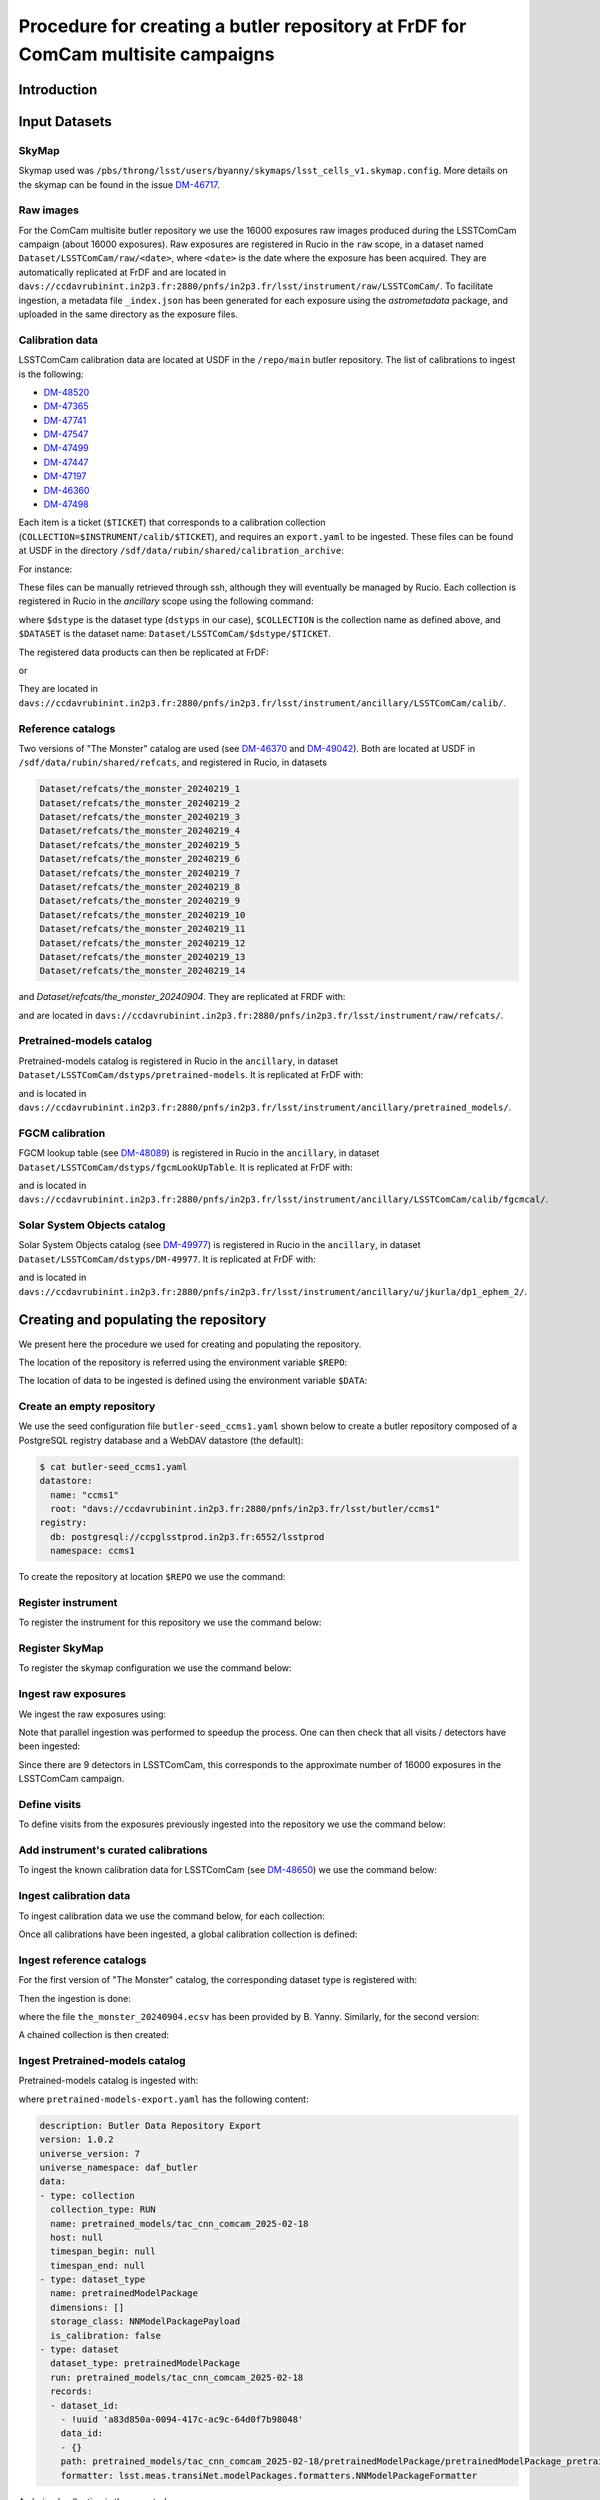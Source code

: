 #################################################################################
Procedure for creating a butler repository at FrDF for ComCam multisite campaigns
#################################################################################

.. abstract::

   In this note we document the required input datasets and the procedure we followed at the Rubin French Data Facility (FrDF) for creating and populating a butler repository for the needs of ComCam multisite campaigns. This note is based on `DM-48746 <https://rubinobs.atlassian.net/browse/DM-48746>`__.

Introduction
============

Input Datasets
==============

.. _import-sky-map:

SkyMap
------

Skymap used was ``/pbs/throng/lsst/users/byanny/skymaps/lsst_cells_v1.skymap.config``.
More details on the skymap can be found in the issue `DM-46717 <https://rubinobs.atlassian.net/browse/DM-46717>`__.

.. _import-raw-exposures:

Raw images
----------

For the ComCam multisite butler repository we use the 16000 exposures raw images produced during the LSSTComCam campaign (about 16000 exposures).
Raw exposures are registered in Rucio in the ``raw`` scope, in a dataset named ``Dataset/LSSTComCam/raw/<date>``, where ``<date>`` is the date where the exposure has been acquired.
They are automatically replicated at FrDF and are located in ``davs://ccdavrubinint.in2p3.fr:2880/pnfs/in2p3.fr/lsst/instrument/raw/LSSTComCam/``.
To facilitate ingestion, a metadata file ``_index.json`` has been generated for each exposure using the `astrometadata` package, and uploaded in the same directory as the exposure files.

.. _import-calibration-data:

Calibration data
----------------

LSSTComCam calibration data are located at USDF in the ``/repo/main`` butler repository. The list of calibrations to ingest is the following:

* `DM-48520 <https://rubinobs.atlassian.net/browse/DM-48520>`__
* `DM-47365 <https://rubinobs.atlassian.net/browse/DM-47365>`__
* `DM-47741 <https://rubinobs.atlassian.net/browse/DM-47741>`__
* `DM-47547 <https://rubinobs.atlassian.net/browse/DM-47547>`__
* `DM-47499 <https://rubinobs.atlassian.net/browse/DM-47499>`__
* `DM-47447 <https://rubinobs.atlassian.net/browse/DM-47447>`__
* `DM-47197 <https://rubinobs.atlassian.net/browse/DM-47197>`__
* `DM-46360 <https://rubinobs.atlassian.net/browse/DM-46360>`__
* `DM-47498 <https://rubinobs.atlassian.net/browse/DM-47498>`__

Each item is a ticket (``$TICKET``) that corresponds to a calibration collection (``COLLECTION=$INSTRUMENT/calib/$TICKET``), and requires an ``export.yaml`` to be ingested. These files can be found at USDF in the directory ``/sdf/data/rubin/shared/calibration_archive``:

.. prompt:: bash

    cd /sdf/data/rubin/shared/calibration_archive
    rg -l $TICKET TAXICAB-* | grep export.yaml |& head -1

For instance:

.. prompt:: bash

    rg -l DM-48520 TAXICAB-* | grep export.yaml |& head -1
    ./TAXICAB-23/LSSTComCam.calibs.20250213a/export.yaml

These files can be manually retrieved through ssh, although they will eventually be managed by Rucio.
Each collection is registered in Rucio in the `ancillary` scope using the following command:

.. prompt:: bash

    rucio-register data-products \
      -s 10 \
      -C /sdf/data/rubin/shared/calibration_archive/rucio/main-calib-config.yaml \
      -r /repo/main \
      -t $dstype \
      -c $COLLECTION \
      -d $DATASET

    rucio did update --close ancillary:$DATASET

where ``$dstype`` is the dataset type (``dstyps`` in our case), ``$COLLECTION`` is the collection name as defined above, and ``$DATASET`` is the dataset name: ``Dataset/LSSTComCam/$dstype/$TICKET``.

The registered data products can then be replicated at FrDF:

.. prompt:: bash

    rucio rule add --rses 'SLAC_BUTLER_DISK|IN2P3_RAW_DISK' --copies 2 ancillary:$DATASET

or

.. prompt:: bash

    rucio rule add --rses 'IN2P3_RAW_DISK' --copies 1 ancillary:$DATASET

They are located in ``davs://ccdavrubinint.in2p3.fr:2880/pnfs/in2p3.fr/lsst/instrument/ancillary/LSSTComCam/calib/``.

.. _import-reference-catalog:

Reference catalogs
------------------

Two versions of "The Monster" catalog are used (see `DM-46370 <https://rubinobs.atlassian.net/browse/DM-46370>`__ and `DM-49042 <https://rubinobs.atlassian.net/browse/DM-49042>`__).
Both are located at USDF in ``/sdf/data/rubin/shared/refcats``, and registered in Rucio, in datasets 

.. code-block:: yaml

    Dataset/refcats/the_monster_20240219_1
    Dataset/refcats/the_monster_20240219_2
    Dataset/refcats/the_monster_20240219_3
    Dataset/refcats/the_monster_20240219_4
    Dataset/refcats/the_monster_20240219_5
    Dataset/refcats/the_monster_20240219_6
    Dataset/refcats/the_monster_20240219_7
    Dataset/refcats/the_monster_20240219_8
    Dataset/refcats/the_monster_20240219_9
    Dataset/refcats/the_monster_20240219_10
    Dataset/refcats/the_monster_20240219_11
    Dataset/refcats/the_monster_20240219_12
    Dataset/refcats/the_monster_20240219_13
    Dataset/refcats/the_monster_20240219_14

and `Dataset/refcats/the_monster_20240904`. They are replicated at FRDF with:

.. prompt:: bash

    rucio rule add --rses 'IN2P3_RAW_DISK' --copies 1 raw:Dataset/refcats/the_monster_20240219_1

and are located in ``davs://ccdavrubinint.in2p3.fr:2880/pnfs/in2p3.fr/lsst/instrument/raw/refcats/``.

.. _import-pretrained-models:

Pretrained-models catalog
-------------------------

Pretrained-models catalog is registered in Rucio in the ``ancillary``, in dataset ``Dataset/LSSTComCam/dstyps/pretrained-models``.
It is replicated at FrDF with:

.. prompt:: bash

    rucio rule add --rses IN2P3_RAW_DISK --copies 1 ancillary:Dataset/LSSTComCam/dstyps/pretrained-models

and is located in ``davs://ccdavrubinint.in2p3.fr:2880/pnfs/in2p3.fr/lsst/instrument/ancillary/pretrained_models/``.

.. _import-fgcm:

FGCM calibration
----------------

FGCM lookup table (see `DM-48089 <https://rubinobs.atlassian.net/browse/DM-48089>`__) is registered in Rucio in the ``ancillary``, in dataset ``Dataset/LSSTComCam/dstyps/fgcmLookUpTable``.
It is replicated at FrDF with:

.. prompt:: bash

    rucio rule add --rses IN2P3_RAW_DISK --copies 1 ancillary:Dataset/LSSTComCam/dstyps/fgcmLookUpTable

and is located in ``davs://ccdavrubinint.in2p3.fr:2880/pnfs/in2p3.fr/lsst/instrument/ancillary/LSSTComCam/calib/fgcmcal/``.

.. _import-sso:

Solar System Objects catalog
----------------------------

Solar System Objects catalog (see `DM-49977 <https://rubinobs.atlassian.net/browse/DM-49977>`__) is registered in Rucio in the ``ancillary``, in dataset ``Dataset/LSSTComCam/dstyps/DM-49977``.
It is replicated at FrDF with:

.. prompt:: bash

    rucio rule add --rses IN2P3_RAW_DISK --copies 1 ancillary:Dataset/LSSTComCam/dstyps/DM-49977

and is located in ``davs://ccdavrubinint.in2p3.fr:2880/pnfs/in2p3.fr/lsst/instrument/ancillary/u/jkurla/dp1_ephem_2/``.

Creating and populating the repository
======================================

We present here the procedure we used for creating and populating the repository.

The location of the repository is referred using the environment variable ``$REPO``:

.. prompt:: bash

    export REPO='davs://ccdavrubinint.in2p3.fr:2880/pnfs/in2p3.fr/lsst/butler/ccms1'

The location of data to be ingested is defined using the environment variable ``$DATA``:

.. prompt:: bash

    export DATA='davs://ccdavrubinint.in2p3.fr:2880/pnfs/in2p3.fr/lsst/instrument'

.. _create-empty-repository:

Create an empty repository
--------------------------

We use the seed configuration file ``butler-seed_ccms1.yaml`` shown below to create a butler repository composed of a PostgreSQL registry database and a WebDAV datastore (the default):

.. code-block:: bash

    $ cat butler-seed_ccms1.yaml
    datastore:
      name: "ccms1"
      root: "davs://ccdavrubinint.in2p3.fr:2880/pnfs/in2p3.fr/lsst/butler/ccms1"
    registry:
      db: postgresql://ccpglsstprod.in2p3.fr:6552/lsstprod
      namespace: ccms1

To create the repository at location ``$REPO`` we use the command:

.. prompt:: bash

    butler create --seed-config butler-seed_ccms1.yaml --override $REPO

.. _register-instrument:

Register instrument
-------------------

To register the instrument for this repository we use the command below:

.. prompt:: bash

    butler register-instrument $REPO lsst.obs.lsst.LsstComCam

.. _register-sky-map:

Register SkyMap
----------------

To register the skymap configuration we use the command below:

.. prompt:: bash

    butler register-skymap --config-file lsst_cells_v1.skymap.config $REPO

.. _ingest-raw-exposures:

Ingest raw exposures
--------------------

We ingest the raw exposures using:

.. prompt:: bash

    butler ingest-raws --fail-fast --transfer direct $REPO $DATA/raw/LSSTComCam

Note that parallel ingestion was performed to speedup the process.
One can then check that all visits / detectors have been ingested:

.. prompt:: bash

    butler query-datasets $REPO raw --collections LSSTComCam/raw/all --limit 0 | wc -l
    148849

Since there are 9 detectors in LSSTComCam, this corresponds to the approximate number of 16000 exposures in the LSSTComCam campaign.

.. _define-visits:

Define visits
-------------

To define visits from the exposures previously ingested into the repository we use the command below:

.. prompt:: bash
    
    butler define-visits $REPO LSSTComCam --collections LSSTComCam/raw/all

.. _add-instrument-calibrations:

Add instrument's curated calibrations
-------------------------------------

To ingest the known calibration data for LSSTComCam (see `DM-48650 <https://rubinobs.atlassian.net/browse/DM-48650>`__) we use the command below:

.. prompt:: bash

    butler write-curated-calibrations $REPO lsst.obs.lsst.LsstComCam --label DM-48650

.. _ingest-calibration-data:

Ingest calibration data
-----------------------

To ingest calibration data we use the command below, for each collection:

.. prompt:: bash

    butler import $REPO $DATA/ancillary --export-file export.yaml -t direct

Once all calibrations have been ingested, a global calibration collection is defined:

.. prompt:: bash

    butler collection-chain $REPO LSSTComCam/calib LSSTComCam/calib/DM-48955,LSSTComCam/calib/DM-48520,LSSTComCam/calib/DM-47365,LSSTComCam/calib/DM-47741,LSSTComCam/calib/DM-47547,LSSTComCam/calib/DM-47499,LSSTComCam/calib/DM-47447,LSSTComCam/calib/DM-47197,LSSTComCam/calib/DM-46360,LSSTComCam/calib/DM-47498,LSSTComCam/calib/DM-48650,LSSTComCam/calib/DM-48650/unbounded


.. _ingest-reference-catalog:

Ingest reference catalogs
-------------------------

For the first version of "The Monster" catalog, the corresponding dataset type is registered with:

.. prompt:: bash

    butler register-dataset-type $REPO the_monster_20240904 SimpleCatalog htm7

Then the ingestion is done:

.. prompt:: bash

    butler ingest-files $REPO the_monster_20240904 refcats/DM-46370/the_monster_20240904 --prefix $DATA/raw/refcats/the_monster_20240904/ -t direct the_monster_20240904.ecsv

where the file ``the_monster_20240904.ecsv`` has been provided by B. Yanny. Similarly, for the second version:

.. prompt:: bash

    butler register-dataset-type $REPO the_monster_20250219 SimpleCatalog htm7
    butler ingest-files $REPO the_monster_20250219 refcats/DM-49042/the_monster_20250219 --prefix $DATA/raw/refcats/the_monster_20250219/ -t direct the_monster_20250219.ecsv

A chained collection is then created:

.. prompt:: bash

    butler collection-chain $REPO refcats refcats/DM-46370/the_monster_20240904,refcats/DM-49042/the_monster_20250219

.. _ingest-pretrained-models:

Ingest Pretrained-models catalog
--------------------------------

Pretrained-models catalog is ingested with:

.. prompt:: bash

    butler import $REPO --export-file pretrained-models-export.yaml -t direct $DATA/ancillary/

where ``pretrained-models-export.yaml`` has the following content:

.. code-block:: yaml

    description: Butler Data Repository Export
    version: 1.0.2
    universe_version: 7
    universe_namespace: daf_butler
    data:
    - type: collection
      collection_type: RUN
      name: pretrained_models/tac_cnn_comcam_2025-02-18
      host: null
      timespan_begin: null
      timespan_end: null
    - type: dataset_type
      name: pretrainedModelPackage
      dimensions: []
      storage_class: NNModelPackagePayload
      is_calibration: false
    - type: dataset
      dataset_type: pretrainedModelPackage
      run: pretrained_models/tac_cnn_comcam_2025-02-18
      records:
      - dataset_id:
        - !uuid 'a83d850a-0094-417c-ac9c-64d0f7b98048'
        data_id:
        - {}
        path: pretrained_models/tac_cnn_comcam_2025-02-18/pretrainedModelPackage/pretrainedModelPackage_pretrained_models_tac_cnn_comcam_2025-02-18.zip
        formatter: lsst.meas.transiNet.modelPackages.formatters.NNModelPackageFormatter
    
A chained collection is then created:

.. prompt:: bash	

    butler collection-chain $REPO pretrained_models pretrained_models/tac_cnn_comcam_2025-02-18

.. _ingest-fgcm:

Ingest FGCM calibration
-----------------------

FGCM calibration is ingested with:

.. prompt:: bash

    butler import $REPO --export-file DM-48089-fgcmLookupTable-export.yaml -t direct $DATA/ancillary/

where ``DM-48089-fgcmLookupTable-export.yaml`` has the following content:

.. code-block:: yaml

    description: Butler Data Repository Export
    version: 1.0.2
    universe_version: 7
    universe_namespace: daf_butler
    data:
    - type: dimension
      element: instrument
      records:
      - name: LSSTComCam
        visit_max: 7050123199999
        visit_system: 2
        exposure_max: 7050123199999
        detector_max: 1000
        class_name: lsst.obs.lsst.LsstComCam
    - type: collection
      collection_type: RUN
      name: LSSTComCam/calib/fgcmcal/DM-48089
      host: null
      timespan_begin: null
      timespan_end: null
    - type: dataset_type
      name: fgcmLookUpTable
      dimensions:
      - instrument
      storage_class: Catalog
      is_calibration: false
    - type: dataset
      dataset_type: fgcmLookUpTable
      run: LSSTComCam/calib/fgcmcal/DM-48089
      records:
      - dataset_id:
        - !uuid 'bb573ca3-6159-45d9-88e3-866e01da4882'
        data_id:
        - instrument: LSSTComCam
        path: LSSTComCam/calib/fgcmcal/DM-48089/fgcmLookUpTable/fgcmLookUpTable_LSSTComCam_LSSTComCam_calib_fgcmcal_DM-48089.fits
        formatter: lsst.obs.base.formatters.fitsGeneric.FitsGenericFormatter

A chained collection is then created:

.. prompt:: bash

    butler collection-chain $REPO LSSTComCam/calib/fgcmcal LSSTComCam/calib/fgcmcal/DM-48089  

.. _ingest-sso:

Ingest Solar System Objects catalog
-----------------------------------

Solar System Objects catalog (see `DM-49977 <https://rubinobs.atlassian.net/browse/DM-49977>`__) is ingested with:

.. prompt:: bash

    butler import $REPO --export-file export.yaml -t direct $DATA/ancillary/

where the file ``export.yaml`` has been provided by B. Yanny. A TAGGED collection is then created, including all datasets:

.. code-block:: python

    butler = Butler('$REPO',writeable=True)
    butler.registry.registerCollection("LSSTComCam/calib/DM-49977/DP1.0/preloaded_SsObjects.20250409", CollectionType.TAGGED)
    dataset_refs = butler.registry.queryDatasets("preloaded_DRP_SsObjects",collections="u/jkurla/dp1_ephem_2*",instrument="LSSTComCam")
    butler.registry.associate("LSSTComCam/calib/DM-49977/DP1.0/preloaded_SsObjects.20250409", dataset_refs)

.. _create-collection:

Create global collection
------------------------

Within the 16000 exposures ingested, about 2000 are Science exposures (each with 9 detectors):

.. prompt:: bash

    butler query-datasets $REPO raw --collections LSSTComCam/raw/all --where "exposure.observation_type='science'" --limit 0 |wc -l
    19205

From these ones, 1792 exposures have been selected to be processed (see `DM-49594 <https://rubinobs.atlassian.net/browse/DM-49594>`__). We define therefore a collection containing thse 1792 selected LSSTComCam exposures:

.. prompt:: bash

    python /pbs/throng/lsst/users/byanny/butler_associate_visits.py $REPO /pbs/throng/lsst/users/byanny/dp1_good_visits.txt LSSTComCam/raw/DP1-RC3/DM-49594 LSSTComCam/raw/all LSSTComCam 2000

Finally, we define a collection containg all input collections previously defined:

.. prompt:: bash

    butler collection-chain $REPO LSSTComCam/DP1/defaults LSSTComCam/raw/DP1-RC3/DM-49594,LSSTComCam/calib,refcats,skymaps,pretrained_models,LSSTComCam/calib/fgcmcal,LSSTComCam/calib/DM-49977/DP1.0/preloaded_SsObjects.20250409


